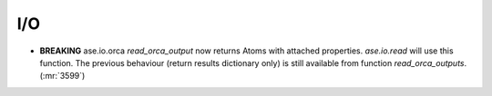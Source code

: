 .. A new scriv changelog fragment.
..
.. Uncomment the header that is right (remove the leading dots).
..
I/O
---

- **BREAKING** ase.io.orca `read_orca_output` now returns Atoms with attached properties.
  `ase.io.read` will use this function.
  The previous behaviour (return results dictionary only) is still available from function `read_orca_outputs`. (:mr:`3599`)

.. - A bullet item for the Calculators category.
..
.. Optimizers
.. ----------
..
.. - A bullet item for the Optimizers category.
..
.. Molecular dynamics
.. ------------------
..
.. - A bullet item for the Molecular dynamics category.
..
.. GUI
.. ---
..
.. - A bullet item for the GUI category.
..
.. Development
.. -----------
..
.. - A bullet item for the Development category.
..
.. Other changes
.. -------------
..
.. - A bullet item for the Other changes category.
..
.. Bugfixes
.. --------
..
.. - A bullet item for the Bugfixes category.
..
